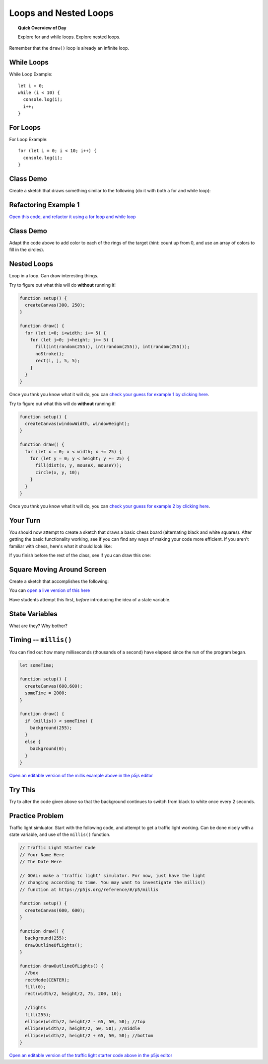 Loops and Nested Loops
=============================

.. topic:: Quick Overview of Day

    Explore for and while loops. Explore nested loops.


Remember that the ``draw()`` loop is already an infinite loop.

While Loops
-------------

While Loop Example::

  let i = 0;
  while (i < 10) {
    console.log(i);
    i++;
  }

For Loops
----------

For Loop Example::

  for (let i = 0; i < 10; i++) {
    console.log(i);
  }


Class Demo
-----------

Create a sketch that draws something similar to the following (do it with both a for and while loop):

.. image:: images/line-of-circles.png


Refactoring Example 1
----------------------

`Open this code, and refactor it using a for loop and while loop <https://editor.p5js.org/schellenberg/sketches/99xcneo7q>`_ 


Class Demo
-----------

Adapt the code above to add color to each of the rings of the target (hint: count up from 0, and use an array of colors to fill in the circles).


Nested Loops
-------------

Loop in a loop. Can draw interesting things.

Try to figure out what this will do **without** running it!

.. code-block:: javascript

    function setup() {
      createCanvas(300, 250);
    }

    function draw() {
      for (let i=0; i<width; i+= 5) {
        for (let j=0; j<height; j+= 5) {
          fill(int(random(255)), int(random(255)), int(random(255)));
          noStroke();
          rect(i, j, 5, 5);
        }
      }
    }

Once you thnk you know what it will do, you can `check your guess for example 1 by clicking here <https://editor.p5js.org/schellenberg/present/RpkErQVDV>`_.


Try to figure out what this will do **without** running it!

.. code-block:: javascript

    function setup() {
      createCanvas(windowWidth, windowHeight);
    }

    function draw() {
      for (let x = 0; x < width; x += 25) {
        for (let y = 0; y < height; y += 25) {
          fill(dist(x, y, mouseX, mouseY));
          circle(x, y, 10);
        }
      }
    }

Once you thnk you know what it will do, you can `check your guess for example 2 by clicking here <https://editor.p5js.org/schellenberg/present/xsaxKiUw8>`_.

Your Turn
----------

You should now attempt to create a sketch that draws a basic chess board (alternating black and white squares). After getting the basic functionality working, see if you can find any ways of making your code more efficient. If you aren't familiar with chess, here's what it should look like:

.. image:: images/Chess_Board.svg


If you finish before the rest of the class, see if you can draw this one:

.. image:: images/nested_loop_image.png


.. Refactoring Example 2
.. ----------------------

.. `Open this code, and refactor it using a for loop and an array <https://editor.p5js.org/schellenberg/sketches/thcEnD26l>`_ 

.. Demo
.. -----

.. Draw a archery target image using while loop. Then do it using a for loop. Then do it with a for loop, counting up from 0, and using an array of colors to fill in the circles.


Square Moving Around Screen
---------------------------

Create a sketch that accomplishes the following:

.. image:: images/moving_rectangle.gif

You can `open a live version of this here <https://editor.p5js.org/schellenberg/present/-4DTtO-om>`_ 

Have students attempt this first, *before* introducing the idea of a state variable.

State Variables
----------------

What are they?
Why bother?


Timing -- ``millis()``
-----------------------

You can find out how many milliseconds (thousands of a second) have elapsed since the run of the program began. 

.. code-block:: javascript

	let someTime;

	function setup() {
	  createCanvas(600,600);
	  someTime = 2000;
	}

	function draw() {
	  if (millis() < someTime) {
	    background(255);
	  }
	  else {
	    background(0);
	  }
	}

`Open an editable version of the millis example above in the p5js editor <https://editor.p5js.org/schellenberg/sketches/N1b8Tk-M9>`_ 


Try This
---------

Try to alter the code given above so that the background continues to switch from black to white once every 2 seconds.


Practice Problem
-----------------

Traffic light simluator. Start with the following code, and attempt to get a traffic light working. Can be done nicely with a state variable, and use of the ``millis()`` function.

.. code-block:: javascript

	// Traffic Light Starter Code
	// Your Name Here
	// The Date Here

	// GOAL: make a 'traffic light' simulator. For now, just have the light
	// changing according to time. You may want to investigate the millis()
	// function at https://p5js.org/reference/#/p5/millis

	function setup() {
	  createCanvas(600, 600);
	}

	function draw() {
	  background(255);
	  drawOutlineOfLights();
	}

	function drawOutlineOfLights() {
	  //box
	  rectMode(CENTER);
	  fill(0);
	  rect(width/2, height/2, 75, 200, 10);

	  //lights
	  fill(255);
	  ellipse(width/2, height/2 - 65, 50, 50); //top
	  ellipse(width/2, height/2, 50, 50); //middle
	  ellipse(width/2, height/2 + 65, 50, 50); //bottom
	}


`Open an editable version of the traffic light starter code above in the p5js editor <https://editor.p5js.org/schellenberg/sketches/N51M3BkvY>`_ 



